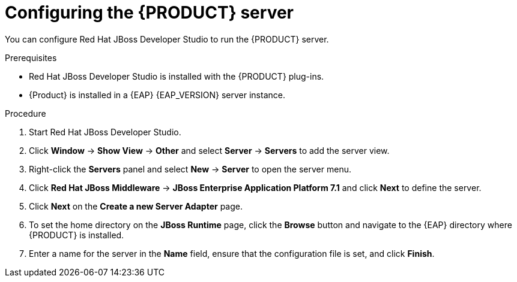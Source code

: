 [id='dm-server-configure-proc']
= Configuring the {PRODUCT} server

You can configure Red Hat JBoss Developer Studio to run the {PRODUCT} server.

.Prerequisites
* Red Hat JBoss Developer Studio is installed with the {PRODUCT} plug-ins.
* {Product} is installed in a {EAP} {EAP_VERSION} server instance.

.Procedure
. Start Red Hat JBoss Developer Studio.
. Click *Window* -> *Show View* -> *Other* and select *Server* -> *Servers* to add the server view.
. Right-click the *Servers* panel and select *New* -> *Server* to open the server menu.
. Click *Red Hat JBoss Middleware* -> *JBoss Enterprise Application Platform 7.1* and click *Next* to define the server.
. Click *Next* on the *Create a new Server Adapter* page.
. To set the home directory on the *JBoss Runtime* page, click the *Browse* button and navigate to the {EAP} directory where {PRODUCT} is installed.
. Enter a name for the server in the *Name* field, ensure that the configuration file is set, and click *Finish*.

